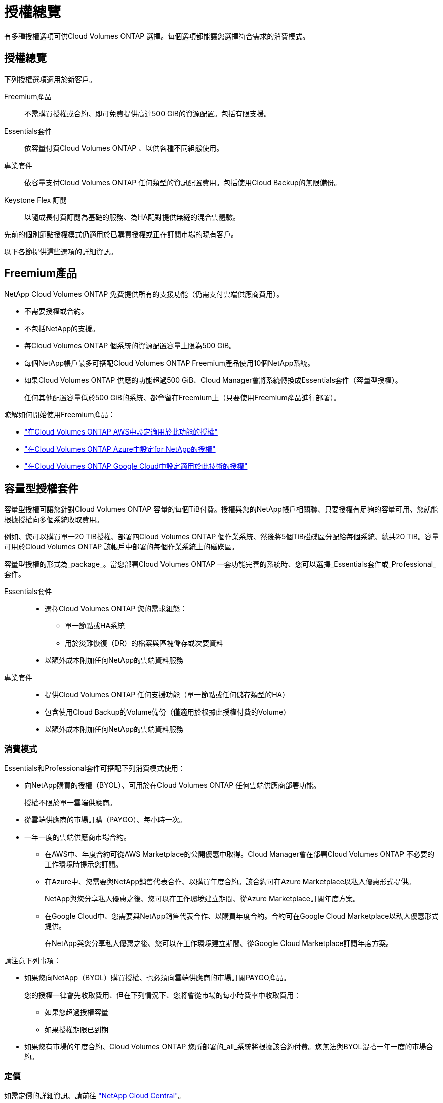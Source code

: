 = 授權總覽
:allow-uri-read: 


[role="lead"]
有多種授權選項可供Cloud Volumes ONTAP 選擇。每個選項都能讓您選擇符合需求的消費模式。



== 授權總覽

下列授權選項適用於新客戶。

Freemium產品:: 不需購買授權或合約、即可免費提供高達500 GiB的資源配置。包括有限支援。
Essentials套件:: 依容量付費Cloud Volumes ONTAP 、以供各種不同組態使用。
專業套件:: 依容量支付Cloud Volumes ONTAP 任何類型的資訊配置費用。包括使用Cloud Backup的無限備份。
Keystone Flex 訂閱:: 以隨成長付費訂閱為基礎的服務、為HA配對提供無縫的混合雲體驗。


先前的個別節點授權模式仍適用於已購買授權或正在訂閱市場的現有客戶。

以下各節提供這些選項的詳細資訊。



== Freemium產品

NetApp Cloud Volumes ONTAP 免費提供所有的支援功能（仍需支付雲端供應商費用）。

* 不需要授權或合約。
* 不包括NetApp的支援。
* 每Cloud Volumes ONTAP 個系統的資源配置容量上限為500 GiB。
* 每個NetApp帳戶最多可搭配Cloud Volumes ONTAP Freemium產品使用10個NetApp系統。
* 如果Cloud Volumes ONTAP 供應的功能超過500 GiB、Cloud Manager會將系統轉換成Essentials套件（容量型授權）。
+
任何其他配置容量低於500 GiB的系統、都會留在Freemium上（只要使用Freemium產品進行部署）。



瞭解如何開始使用Freemium產品：

* https://docs.netapp.com/us-en/cloud-manager-cloud-volumes-ontap/task-set-up-licensing-aws.html["在Cloud Volumes ONTAP AWS中設定適用於此功能的授權"^]
* https://docs.netapp.com/us-en/cloud-manager-cloud-volumes-ontap/task-set-up-licensing-azure.html["在Cloud Volumes ONTAP Azure中設定for NetApp的授權"^]
* https://docs.netapp.com/us-en/cloud-manager-cloud-volumes-ontap/task-set-up-licensing-google.html["在Cloud Volumes ONTAP Google Cloud中設定適用於此技術的授權"^]




== 容量型授權套件

容量型授權可讓您針對Cloud Volumes ONTAP 容量的每個TiB付費。授權與您的NetApp帳戶相關聯、只要授權有足夠的容量可用、您就能根據授權向多個系統收取費用。

例如、您可以購買單一20 TiB授權、部署四Cloud Volumes ONTAP 個作業系統、然後將5個TiB磁碟區分配給每個系統、總共20 TiB。容量可用於Cloud Volumes ONTAP 該帳戶中部署的每個作業系統上的磁碟區。

容量型授權的形式為_package_。當您部署Cloud Volumes ONTAP 一套功能完善的系統時、您可以選擇_Essentials套件或_Professional_套件。

Essentials套件::
+
--
* 選擇Cloud Volumes ONTAP 您的需求組態：
+
** 單一節點或HA系統
** 用於災難恢復（DR）的檔案與區塊儲存或次要資料


* 以額外成本附加任何NetApp的雲端資料服務


--
專業套件::
+
--
* 提供Cloud Volumes ONTAP 任何支援功能（單一節點或任何儲存類型的HA）
* 包含使用Cloud Backup的Volume備份（僅適用於根據此授權付費的Volume）
* 以額外成本附加任何NetApp的雲端資料服務


--




=== 消費模式

Essentials和Professional套件可搭配下列消費模式使用：

* 向NetApp購買的授權（BYOL）、可用於在Cloud Volumes ONTAP 任何雲端供應商部署功能。
+
授權不限於單一雲端供應商。

* 從雲端供應商的市場訂購（PAYGO）、每小時一次。
* 一年一度的雲端供應商市場合約。
+
** 在AWS中、年度合約可從AWS Marketplace的公開優惠中取得。Cloud Manager會在部署Cloud Volumes ONTAP 不必要的工作環境時提示您訂閱。
** 在Azure中、您需要與NetApp銷售代表合作、以購買年度合約。該合約可在Azure Marketplace以私人優惠形式提供。
+
NetApp與您分享私人優惠之後、您可以在工作環境建立期間、從Azure Marketplace訂閱年度方案。

** 在Google Cloud中、您需要與NetApp銷售代表合作、以購買年度合約。合約可在Google Cloud Marketplace以私人優惠形式提供。
+
在NetApp與您分享私人優惠之後、您可以在工作環境建立期間、從Google Cloud Marketplace訂閱年度方案。





請注意下列事項：

* 如果您向NetApp（BYOL）購買授權、也必須向雲端供應商的市場訂閱PAYGO產品。
+
您的授權一律會先收取費用、但在下列情況下、您將會從市場的每小時費率中收取費用：

+
** 如果您超過授權容量
** 如果授權期限已到期


* 如果您有市場的年度合約、Cloud Volumes ONTAP 您所部署的_all_系統將根據該合約付費。您無法與BYOL混搭一年一度的市場合約。




=== 定價

如需定價的詳細資訊、請前往 https://cloud.netapp.com/ontap-cloud["NetApp Cloud Central"^]。



=== 免費試用

您可以在雲端供應商的市場中、透過隨用隨付訂閱取得30天的免費試用版。免費試用版包含Cloud Volumes ONTAP 了VMware及Cloud Backup。試用版會在您訂閱市場上的產品項目時開始。

沒有執行個體或容量限制。您可以任意部署Cloud Volumes ONTAP 多個不需付費的功能、並視需要配置多餘的容量、30天內即可免費部署。免費試用版會在30天後自動轉換為付費的每小時訂閱。

雖然不收取Cloud Volumes ONTAP 每小時的軟體授權費用、但您的雲端供應商仍需支付基礎架構費用。


TIP: 免費試用開始、剩餘7天、以及剩餘1天時、您將會在Cloud Manager中收到通知。例如：image:https://raw.githubusercontent.com/NetAppDocs/cloud-manager-cloud-volumes-ontap/main/media/screenshot-free-trial-notification.png["Cloud Manager介面中通知的螢幕快照顯示、免費試用期僅剩7天。"]



=== 支援的組態

以容量為基礎的授權套件可搭配Cloud Volumes ONTAP 使用於NetApp 9.7及更新版本。



=== 容量限制

有了這種授權模式、每Cloud Volumes ONTAP 個個別的支援系統都能透過磁碟和分層到物件儲存設備、支援最多2 PIB的容量。

授權本身並無最大容量限制。



=== 充電注意事項

* 如果您超過BYOL容量、或授權過期、系統會根據您的市場訂閱、按每小時費率收取超額費用。
* 每個套件至少需支付4 TiB容量費用。任何容量低於4 TiB的實體執行個體將以4 TiB的速率收費。Cloud Volumes ONTAP
* 額外的資料服務儲存VM（SVM）無需額外授權成本、但每個資料服務SVM的最低容量費用為4 TiB。
* 災難恢復SVM是根據已配置的容量來收費的。
* 對於HA配對、您只需支付節點上已配置容量的費用。您不需支付同步鏡射至合作夥伴節點的資料費用。
* FlexClone磁碟區所使用的容量不需付費。
* 來源FlexCache 和目的地的資料不只是主要資料、而且會根據已配置的空間進行收費。




=== 如何開始使用

瞭解如何開始使用容量型授權：

* https://docs.netapp.com/us-en/cloud-manager-cloud-volumes-ontap/task-set-up-licensing-aws.html["在Cloud Volumes ONTAP AWS中設定適用於此功能的授權"^]
* https://docs.netapp.com/us-en/cloud-manager-cloud-volumes-ontap/task-set-up-licensing-azure.html["在Cloud Volumes ONTAP Azure中設定for NetApp的授權"^]
* https://docs.netapp.com/us-en/cloud-manager-cloud-volumes-ontap/task-set-up-licensing-google.html["在Cloud Volumes ONTAP Google Cloud中設定適用於此技術的授權"^]




== Keystone Flex 訂閱

以隨成長付費訂閱為基礎的服務、可為偏好營運成本使用模式的使用者、提供無縫的混合雲體驗、以供預先支付資本支出或租賃之用。

充電是根據Cloud Volumes ONTAP 您在Keystone Flex訂閱中一或多對的已認可容量大小而計算。

每個磁碟區的已配置容量會定期彙總、並與Keystone Flex訂閱上的已提交容量進行比較、而且任何超額的費用都會在Keystone Flex訂閱上以「連串」的形式進行收費。

https://www.netapp.com/services/subscriptions/keystone/flex-subscription/["深入瞭解Keystone Flex訂閱"^]。



=== 支援的組態

Keystone Flex訂閱支援HA配對。目前單一節點系統不支援此授權選項。



=== 容量限制

每Cloud Volumes ONTAP 個個別的支援透過磁碟和分層至物件儲存設備、最多可支援2個PIB容量。



=== 如何開始使用

瞭解如何開始使用Keystone Flex訂閱：

* https://docs.netapp.com/us-en/cloud-manager-cloud-volumes-ontap/task-set-up-licensing-aws.html["在Cloud Volumes ONTAP AWS中設定適用於此功能的授權"^]
* https://docs.netapp.com/us-en/cloud-manager-cloud-volumes-ontap/task-set-up-licensing-azure.html["在Cloud Volumes ONTAP Azure中設定for NetApp的授權"^]
* https://docs.netapp.com/us-en/cloud-manager-cloud-volumes-ontap/task-set-up-licensing-google.html["在Cloud Volumes ONTAP Google Cloud中設定適用於此技術的授權"^]




== 節點型授權

節點型授權是前一代的授權模式、可讓您依Cloud Volumes ONTAP 節點授權使用。此授權模式不適用於新客戶、也不提供免費試用。副節點充電已由上述的副容量充電方法取代。

現有客戶仍可使用節點型授權：

* 如果您擁有有效授權、BYOL僅適用於授權續約。
* 如果您有有效的市場訂閱、仍可透過該訂閱付費。




== 授權轉換

不Cloud Volumes ONTAP 支援將現有的支援系統轉換成其他授權方法。目前的三種授權方法為容量型授權、Keystone Flex訂閱及節點型授權。例如、您無法將系統從節點型授權轉換成容量型授權（反之亦然）。

如果您想要轉換至其他授權方法、可以購買授權、使用Cloud Volumes ONTAP 該授權部署新的一套作業系統、然後將資料複寫到新系統。

請注意、不支援將系統從PAYGO節點授權轉換成BYOL節點授權（反之亦然）。您需要部署新系統、然後將資料複寫到該系統。 https://docs.netapp.com/us-en/cloud-manager-cloud-volumes-ontap/task-manage-node-licenses.html["瞭解如何在PAYGO和BYOL之間切換"^]



== 最大系統數

每個NetApp帳戶最多只能有50個不受使用中授權模式限制的不受限。Cloud Volumes ONTAP

_system_是HA配對或單一節點系統。例如、如果您有八Cloud Volumes ONTAP 個用作「用作」的「用作」、四個用作單一節點的系統、您的帳戶中總共有12個系統、還有38個額外系統的空間。

如果您有任何問題、請聯絡您的客戶代表或銷售團隊。

https://docs.netapp.com/us-en/cloud-manager-setup-admin/concept-netapp-accounts.html["深入瞭解NetApp客戶"^]。
